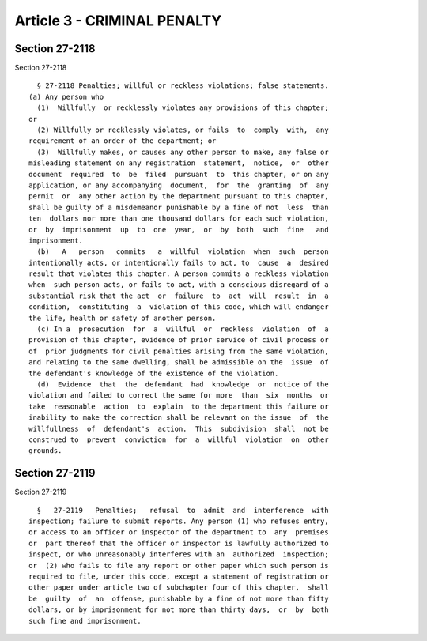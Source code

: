 Article 3 - CRIMINAL PENALTY
============================

Section 27-2118
---------------

Section 27-2118 ::    
        
     
        § 27-2118 Penalties; willful or reckless violations; false statements.
      (a) Any person who
        (1)  Willfully  or recklessly violates any provisions of this chapter;
      or
        (2) Willfully or recklessly violates, or fails  to  comply  with,  any
      requirement of an order of the department; or
        (3)  Willfully makes, or causes any other person to make, any false or
      misleading statement on any registration  statement,  notice,  or  other
      document  required  to  be  filed  pursuant  to  this chapter, or on any
      application, or any accompanying  document,  for  the  granting  of  any
      permit  or  any other action by the department pursuant to this chapter,
      shall be guilty of a misdemeanor punishable by a fine of not  less  than
      ten  dollars nor more than one thousand dollars for each such violation,
      or  by  imprisonment  up  to  one  year,  or  by  both  such  fine   and
      imprisonment.
        (b)   A   person   commits   a  willful  violation  when  such  person
      intentionally acts, or intentionally fails to act, to  cause  a  desired
      result that violates this chapter. A person commits a reckless violation
      when  such person acts, or fails to act, with a conscious disregard of a
      substantial risk that the act  or  failure  to  act  will  result  in  a
      condition,  constituting  a  violation of this code, which will endanger
      the life, health or safety of another person.
        (c) In a  prosecution  for  a  willful  or  reckless  violation  of  a
      provision of this chapter, evidence of prior service of civil process or
      of  prior judgments for civil penalties arising from the same violation,
      and relating to the same dwelling, shall be admissible on the  issue  of
      the defendant's knowledge of the existence of the violation.
        (d)  Evidence  that  the  defendant  had  knowledge  or  notice of the
      violation and failed to correct the same for more  than  six  months  or
      take  reasonable  action  to  explain  to the department this failure or
      inability to make the correction shall be relevant on the issue  of  the
      willfullness  of  defendant's  action.  This  subdivision  shall  not be
      construed to  prevent  conviction  for  a  willful  violation  on  other
      grounds.
    
    
    
    
    
    
    

Section 27-2119
---------------

Section 27-2119 ::    
        
     
        §   27-2119   Penalties;   refusal  to  admit  and  interference  with
      inspection; failure to submit reports. Any person (1) who refuses entry,
      or access to an officer or inspector of the department to  any  premises
      or  part thereof that the officer or inspector is lawfully authorized to
      inspect, or who unreasonably interferes with an  authorized  inspection;
      or  (2) who fails to file any report or other paper which such person is
      required to file, under this code, except a statement of registration or
      other paper under article two of subchapter four of this chapter,  shall
      be  guilty  of  an  offense, punishable by a fine of not more than fifty
      dollars, or by imprisonment for not more than thirty days,  or  by  both
      such fine and imprisonment.
    
    
    
    
    
    
    

